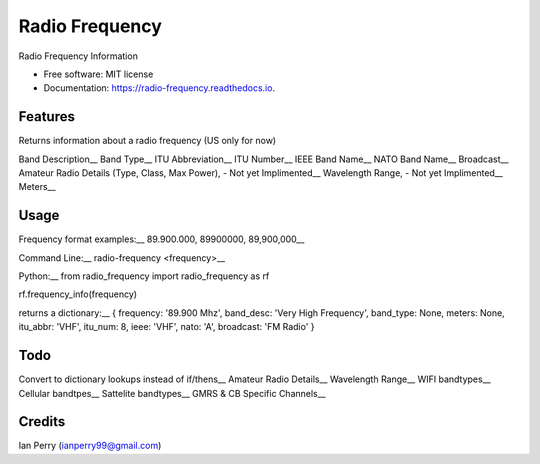 ===============
Radio Frequency
===============

.. image:: https://img.shields.io/github/v/release/cosmicc/radio_frequency.svg?include_prereleases 
        :target: https://github.com/cosmicc/radio_frequency
        
.. image:: https://img.shields.io/pypi/v/radio_frequency.svg
        :target: https://pypi.python.org/pypi/radio_frequency

.. image:: https://pyup.io/repos/github/cosmicc/radio_frequency/python-3-shield.svg
        :target: https://pyup.io/repos/github/cosmicc/radio_frequency/
        :alt: Python 3
        
.. image:: https://img.shields.io/github/license/cosmicc/radio_frequency.svg
        :target: https://github.com/cosmicc/radio_frequency

.. image:: https://img.shields.io/travis/cosmicc/radio_frequency.svg
        :target: https://travis-ci.org/cosmicc/radio_frequency

.. image:: https://readthedocs.org/projects/radio-frequency/badge/?version=latest
        :target: https://radio-frequency.readthedocs.io/en/latest/?badge=latest
        :alt: Documentation Status

.. image:: https://pyup.io/repos/github/cosmicc/radio_frequency/shield.svg
     :target: https://pyup.io/repos/github/cosmicc/radio_frequency/
     :alt: Updates



Radio Frequency Information


* Free software: MIT license
* Documentation: https://radio-frequency.readthedocs.io.


Features
--------

Returns information about a radio frequency (US only for now)

Band Description__
Band Type__
ITU Abbreviation__
ITU Number__
IEEE Band Name__
NATO Band Name__
Broadcast__
Amateur Radio Details (Type, Class, Max Power), - Not yet Implimented__
Wavelength Range, - Not yet Implimented__
Meters__

Usage
-------
Frequency format examples:__
89.900.000, 89900000, 89,900,000__

Command Line:__
radio-frequency <frequency>__

Python:__
from radio_frequency import radio_frequency as rf

rf.frequency_info(frequency)

returns a dictionary:__
{ frequency: '89.900 Mhz', band_desc: 'Very High Frequency', band_type: None, meters: None, itu_abbr: 'VHF', itu_num: 8, ieee: 'VHF', nato: 'A', broadcast: 'FM Radio' }


Todo
-------

Convert to dictionary lookups instead of if/thens__
Amateur Radio Details__
Wavelength Range__
WIFI bandtypes__
Cellular bandtpes__
Sattelite bandtypes__
GMRS & CB Specific Channels__

Credits
-------

Ian Perry (ianperry99@gmail.com)
